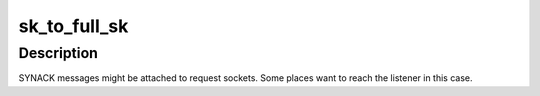 .. -*- coding: utf-8; mode: rst -*-
.. src-file: include/net/inet_sock.h

.. _`sk_to_full_sk`:

sk_to_full_sk
=============

.. c:function:: struct sock *sk_to_full_sk(struct sock *sk)

    Access to a full socket

    :param struct sock \*sk:
        pointer to a socket

.. _`sk_to_full_sk.description`:

Description
-----------

SYNACK messages might be attached to request sockets.
Some places want to reach the listener in this case.

.. This file was automatic generated / don't edit.

